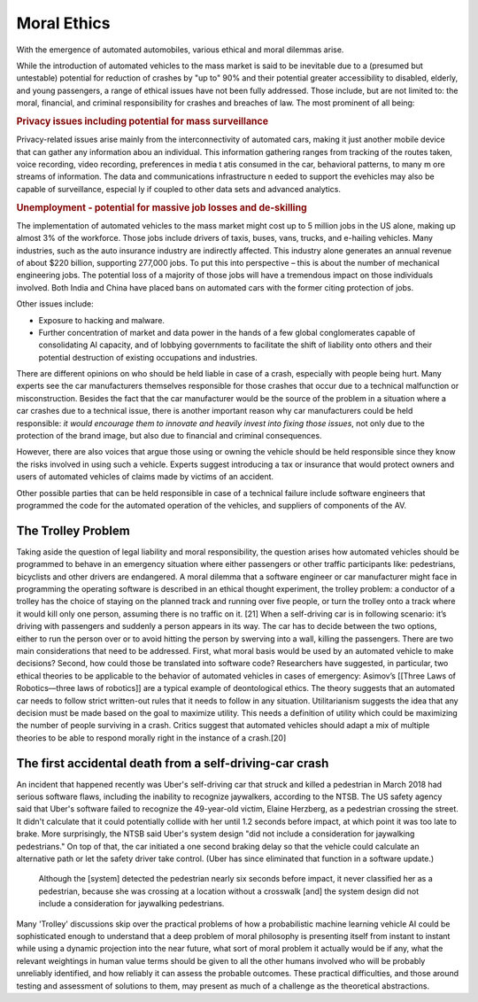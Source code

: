 Moral Ethics
============

With the emergence of automated automobiles, various ethical and moral dilemmas
arise.

While the introduction of automated vehicles to the mass market is said to be
inevitable due to a (presumed but untestable) potential for reduction of crashes
by "up to" 90% and their potential greater accessibility to disabled,
elderly, and young passengers, a range of ethical issues have not been fully
addressed. Those include, but are not limited to: the moral, financial, and
criminal responsibility for crashes and breaches of law. The most prominent of
all being:

.. rubric:: Privacy issues including potential for mass surveillance

Privacy-related issues arise mainly from the interconnectivity of automated
cars, making it just another mobile device that can gather any  information abou
an individual. This information gathering ranges from tracking 
of the routes taken, voice recording, video recording, preferences  in media t
atis consumed in the car, behavioral patterns, to many m ore streams of
information. The data and communications infrastructure n eeded to support the
evehicles may also be capable of surveillance, especial ly if coupled to other
data sets and advanced analytics.

.. rubric:: Unemployment - potential for massive job losses and de-skilling
 
The implementation of automated vehicles to the mass market might cost up to 5
million jobs in the US alone, making up almost 3% of the workforce. Those jobs
include drivers of taxis, buses, vans, trucks, and e-hailing vehicles. Many
industries, such as the auto insurance industry are indirectly affected. This
industry alone generates an annual revenue of about $220 billion, supporting
277,000 jobs. To put this into perspective – this is about the number of
mechanical engineering jobs. The potential loss of a majority of those jobs will
have a tremendous impact on those individuals involved. Both India and China
have placed bans on automated cars with the former citing protection of jobs. 

Other issues include:

- Exposure to hacking and malware.

- Further concentration of market and data power in the hands of a few global
  conglomerates capable of consolidating AI capacity, and of lobbying
  governments to facilitate the shift of liability onto others and their
  potential destruction of existing occupations and industries.

There are different opinions on who should be held liable in case of a crash,
especially with people being hurt. Many experts see the car manufacturers
themselves responsible for those crashes that occur due to a technical
malfunction or misconstruction. Besides the fact that the car manufacturer would
be the source of the problem in a situation where a car crashes due to a
technical issue, there is another important reason why car manufacturers could
be held responsible: *it would encourage them to innovate and heavily invest
into fixing those issues*, not only due to the protection of the brand image,
but also due to financial and criminal consequences.

However, there are also voices that argue those using or owning the vehicle
should be held responsible since they know the risks involved in using such a
vehicle. Experts suggest introducing a tax or insurance that would protect
owners and users of automated vehicles of claims made by victims of an accident.


Other possible parties that can be held responsible in case of a technical
failure include software engineers that programmed the code for the automated
operation of the vehicles, and suppliers of components of the AV. 

The Trolley Problem
*******************

Taking aside the question of legal liability and moral responsibility, the
question arises how automated vehicles should be programmed to behave in an
emergency situation where either passengers or other traffic participants like:
pedestrians, bicyclists and other drivers are endangered. A moral dilemma that a
software engineer or car manufacturer might face in programming the operating
software is described in an ethical thought experiment, the trolley problem: a
conductor of a trolley has the choice of staying on the planned track and
running over five people, or turn the trolley onto a track where it would kill
only one person, assuming there is no traffic on it. [21] When a self-driving
car is in following scenario: it’s driving with passengers and suddenly a person
appears in its way. The car has to decide between the two options, either to run
the person over or to avoid hitting the person by swerving into a wall, killing
the passengers. There are two main considerations that need to be addressed.
First, what moral basis would be used by an automated vehicle to make decisions?
Second, how could those be translated into software code? Researchers have
suggested, in particular, two ethical theories to be applicable to the behavior
of automated vehicles in cases of emergency: Asimov’s [[Three Laws of
Robotics—three laws of robotics]] are a typical example of deontological ethics.
The theory suggests that an automated car needs to follow strict written-out
rules that it needs to follow in any situation. Utilitarianism suggests the idea
that any decision must be made based on the goal to maximize utility. This needs
a definition of utility which could be maximizing the number of people surviving
in a crash. Critics suggest that automated vehicles should adapt a mix of
multiple theories to be able to respond morally right in the instance of a
crash.[20]

The first accidental death from a self-driving-car crash
********************************************************

An incident that happened recently was Uber's self-driving car that struck and
killed a pedestrian in March 2018 had serious software flaws, including the
inability to recognize jaywalkers, according to the NTSB. The US safety agency
said that Uber's software failed to recognize the 49-year-old victim, Elaine
Herzberg, as a pedestrian crossing the street. It didn't calculate that it could
potentially collide with her until 1.2 seconds before impact, at which point it
was too late to brake. More surprisingly, the NTSB said Uber's system design
"did not include a consideration for jaywalking pedestrians." On top of that,
the car initiated a one second braking delay so that the vehicle could calculate
an alternative path or let the safety driver take control. (Uber has since
eliminated that function in a software update.)

    Although the [system] detected the pedestrian nearly six seconds before
    impact, it never classified her as a pedestrian, because she was crossing at
    a location without a crosswalk [and] the system design did not include a
    consideration for jaywalking pedestrians.

Many 'Trolley' discussions skip over the practical problems of how a
probabilistic machine learning vehicle AI could be sophisticated enough to
understand that a deep problem of moral philosophy is presenting itself from
instant to instant while using a dynamic projection into the near future, what
sort of moral problem it actually would be if any, what the relevant weightings
in human value terms should be given to all the other humans involved who will
be probably unreliably identified, and how reliably it can assess the probable
outcomes. These practical difficulties, and those around testing and assessment
of solutions to them, may present as much of a challenge as the theoretical
abstractions. 
